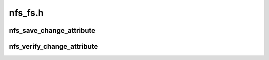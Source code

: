 .. -*- coding: utf-8; mode: rst -*-

========
nfs_fs.h
========


.. _`nfs_save_change_attribute`:

nfs_save_change_attribute
=========================

.. c:function:: unsigned long nfs_save_change_attribute (struct inode *dir)

    Returns the inode attribute change cookie @dir - pointer to parent directory inode The "change attribute" is updated every time we finish an operation that will result in a metadata change on the server.

    :param struct inode \*dir:

        *undescribed*



.. _`nfs_verify_change_attribute`:

nfs_verify_change_attribute
===========================

.. c:function:: int nfs_verify_change_attribute (struct inode *dir, unsigned long chattr)

    Detects NFS remote directory changes @dir - pointer to parent directory inode @chattr - previously saved change attribute Return "false" if the verifiers doesn't match the change attribute. This would usually indicate that the directory contents have changed on the server, and that any dentries need revalidating.

    :param struct inode \*dir:

        *undescribed*

    :param unsigned long chattr:

        *undescribed*

